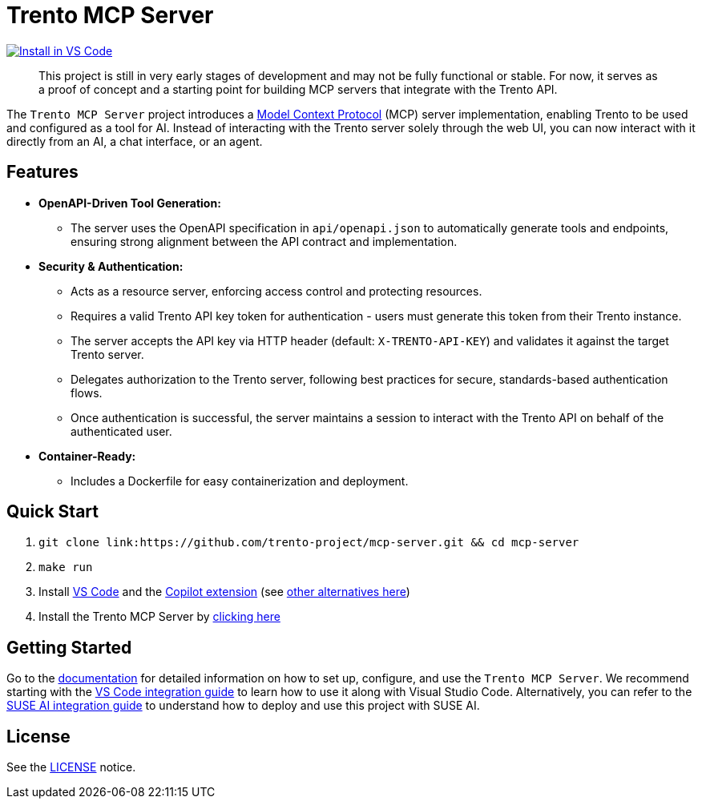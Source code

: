 // Copyright 2025 SUSE LLC
// SPDX-License-Identifier: Apache-2.0
ifndef::site-gen-antora[:relfileprefix: docs/]
:badge-url: https://insiders.vscode.dev/redirect/mcp/install?name=trento&config=%7B%22type%22%3A%20%22http%22%2C%22url%22%3A%20%22http%3A%2F%2Flocalhost%3A5000%2Fmcp%22%7D
:badge-img: https://img.shields.io/badge/VS_Code-Install_Server-0098FF?style=flat-square&logo=visualstudiocode&logoColor=white

= Trento MCP Server

link:{badge-url}[image:{badge-img}[Install in VS Code]]

____
This project is still in very early stages of development and may not be fully functional or stable. For now, it serves as a proof of concept and a starting point for building MCP servers that integrate with the Trento API.
____

The `Trento MCP Server` project introduces a link:https://modelcontextprotocol.io/introduction[Model Context Protocol] (MCP) server implementation, enabling Trento to be used and configured as a tool for AI.
Instead of interacting with the Trento server solely through the web UI, you can now interact with it directly from an AI, a chat interface, or an agent.

== Features

* *OpenAPI-Driven Tool Generation:*
** The server uses the OpenAPI specification in `api/openapi.json` to automatically generate tools and endpoints, ensuring strong alignment between the API contract and implementation.
* *Security & Authentication:*
** Acts as a resource server, enforcing access control and protecting resources.
** Requires a valid Trento API key token for authentication - users must generate this token from their Trento instance.
** The server accepts the API key via HTTP header (default: `X-TRENTO-API-KEY`) and validates it against the target Trento server.
** Delegates authorization to the Trento server, following best practices for secure, standards-based authentication flows.
** Once authentication is successful, the server maintains a session to interact with the Trento API on behalf of the authenticated user.
* *Container-Ready:*
** Includes a Dockerfile for easy containerization and deployment.

== Quick Start

. `git clone link:https://github.com/trento-project/mcp-server.git && cd mcp-server`
. `make run`
. Install link:https://code.visualstudio.com/download[VS Code] and the link:vscode:extension/GitHub.copilot[Copilot extension] (see xref:Trento MCP Server documentation/README.adoc[other alternatives here])
. Install the Trento MCP Server by {badge-url}[clicking here]

== Getting Started

Go to the xref:Trento MCP Server documentation/README.adoc[documentation] for detailed information on how to set up, configure, and use the `Trento MCP Server`. We recommend starting with the xref:Trento MCP Server documentation/integration-vscode.adoc[VS Code integration guide] to learn how to use it along with Visual Studio Code. Alternatively, you can refer to the xref:Trento MCP Server documentation/integration-suse-ai.adoc[SUSE AI integration guide] to understand how to deploy and use this project with SUSE AI.

== License

See the link:https://github.com/trento-project/mcp-server/blob/main/LICENSE[LICENSE] notice.
